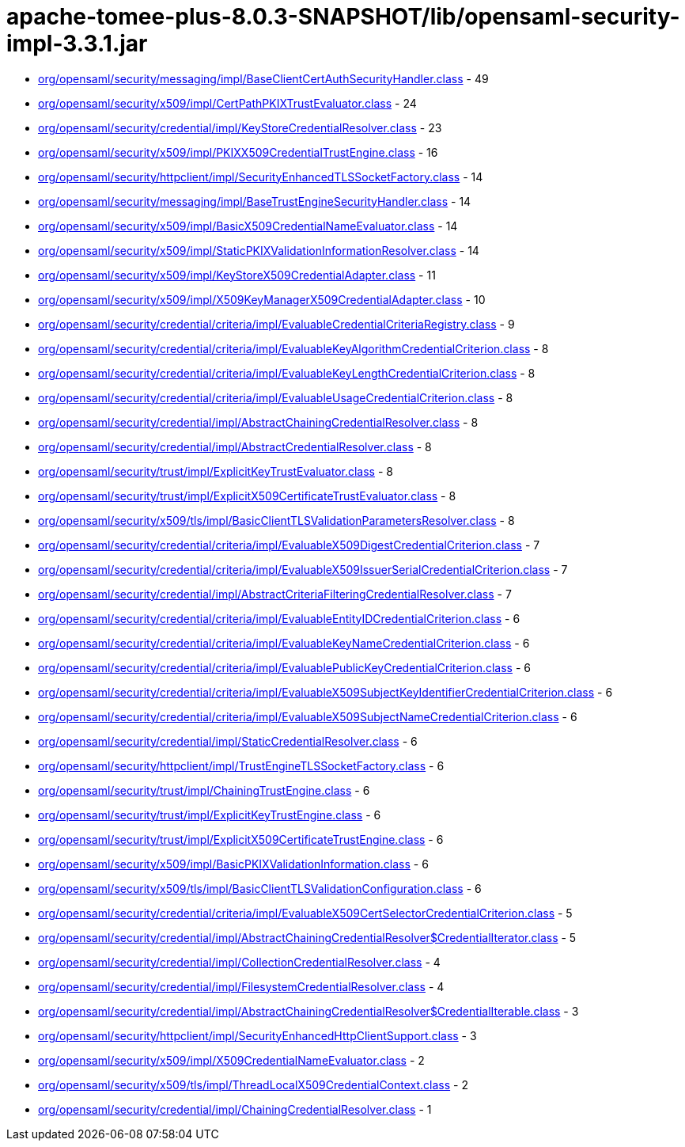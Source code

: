 = apache-tomee-plus-8.0.3-SNAPSHOT/lib/opensaml-security-impl-3.3.1.jar

 - link:org/opensaml/security/messaging/impl/BaseClientCertAuthSecurityHandler.adoc[org/opensaml/security/messaging/impl/BaseClientCertAuthSecurityHandler.class] - 49
 - link:org/opensaml/security/x509/impl/CertPathPKIXTrustEvaluator.adoc[org/opensaml/security/x509/impl/CertPathPKIXTrustEvaluator.class] - 24
 - link:org/opensaml/security/credential/impl/KeyStoreCredentialResolver.adoc[org/opensaml/security/credential/impl/KeyStoreCredentialResolver.class] - 23
 - link:org/opensaml/security/x509/impl/PKIXX509CredentialTrustEngine.adoc[org/opensaml/security/x509/impl/PKIXX509CredentialTrustEngine.class] - 16
 - link:org/opensaml/security/httpclient/impl/SecurityEnhancedTLSSocketFactory.adoc[org/opensaml/security/httpclient/impl/SecurityEnhancedTLSSocketFactory.class] - 14
 - link:org/opensaml/security/messaging/impl/BaseTrustEngineSecurityHandler.adoc[org/opensaml/security/messaging/impl/BaseTrustEngineSecurityHandler.class] - 14
 - link:org/opensaml/security/x509/impl/BasicX509CredentialNameEvaluator.adoc[org/opensaml/security/x509/impl/BasicX509CredentialNameEvaluator.class] - 14
 - link:org/opensaml/security/x509/impl/StaticPKIXValidationInformationResolver.adoc[org/opensaml/security/x509/impl/StaticPKIXValidationInformationResolver.class] - 14
 - link:org/opensaml/security/x509/impl/KeyStoreX509CredentialAdapter.adoc[org/opensaml/security/x509/impl/KeyStoreX509CredentialAdapter.class] - 11
 - link:org/opensaml/security/x509/impl/X509KeyManagerX509CredentialAdapter.adoc[org/opensaml/security/x509/impl/X509KeyManagerX509CredentialAdapter.class] - 10
 - link:org/opensaml/security/credential/criteria/impl/EvaluableCredentialCriteriaRegistry.adoc[org/opensaml/security/credential/criteria/impl/EvaluableCredentialCriteriaRegistry.class] - 9
 - link:org/opensaml/security/credential/criteria/impl/EvaluableKeyAlgorithmCredentialCriterion.adoc[org/opensaml/security/credential/criteria/impl/EvaluableKeyAlgorithmCredentialCriterion.class] - 8
 - link:org/opensaml/security/credential/criteria/impl/EvaluableKeyLengthCredentialCriterion.adoc[org/opensaml/security/credential/criteria/impl/EvaluableKeyLengthCredentialCriterion.class] - 8
 - link:org/opensaml/security/credential/criteria/impl/EvaluableUsageCredentialCriterion.adoc[org/opensaml/security/credential/criteria/impl/EvaluableUsageCredentialCriterion.class] - 8
 - link:org/opensaml/security/credential/impl/AbstractChainingCredentialResolver.adoc[org/opensaml/security/credential/impl/AbstractChainingCredentialResolver.class] - 8
 - link:org/opensaml/security/credential/impl/AbstractCredentialResolver.adoc[org/opensaml/security/credential/impl/AbstractCredentialResolver.class] - 8
 - link:org/opensaml/security/trust/impl/ExplicitKeyTrustEvaluator.adoc[org/opensaml/security/trust/impl/ExplicitKeyTrustEvaluator.class] - 8
 - link:org/opensaml/security/trust/impl/ExplicitX509CertificateTrustEvaluator.adoc[org/opensaml/security/trust/impl/ExplicitX509CertificateTrustEvaluator.class] - 8
 - link:org/opensaml/security/x509/tls/impl/BasicClientTLSValidationParametersResolver.adoc[org/opensaml/security/x509/tls/impl/BasicClientTLSValidationParametersResolver.class] - 8
 - link:org/opensaml/security/credential/criteria/impl/EvaluableX509DigestCredentialCriterion.adoc[org/opensaml/security/credential/criteria/impl/EvaluableX509DigestCredentialCriterion.class] - 7
 - link:org/opensaml/security/credential/criteria/impl/EvaluableX509IssuerSerialCredentialCriterion.adoc[org/opensaml/security/credential/criteria/impl/EvaluableX509IssuerSerialCredentialCriterion.class] - 7
 - link:org/opensaml/security/credential/impl/AbstractCriteriaFilteringCredentialResolver.adoc[org/opensaml/security/credential/impl/AbstractCriteriaFilteringCredentialResolver.class] - 7
 - link:org/opensaml/security/credential/criteria/impl/EvaluableEntityIDCredentialCriterion.adoc[org/opensaml/security/credential/criteria/impl/EvaluableEntityIDCredentialCriterion.class] - 6
 - link:org/opensaml/security/credential/criteria/impl/EvaluableKeyNameCredentialCriterion.adoc[org/opensaml/security/credential/criteria/impl/EvaluableKeyNameCredentialCriterion.class] - 6
 - link:org/opensaml/security/credential/criteria/impl/EvaluablePublicKeyCredentialCriterion.adoc[org/opensaml/security/credential/criteria/impl/EvaluablePublicKeyCredentialCriterion.class] - 6
 - link:org/opensaml/security/credential/criteria/impl/EvaluableX509SubjectKeyIdentifierCredentialCriterion.adoc[org/opensaml/security/credential/criteria/impl/EvaluableX509SubjectKeyIdentifierCredentialCriterion.class] - 6
 - link:org/opensaml/security/credential/criteria/impl/EvaluableX509SubjectNameCredentialCriterion.adoc[org/opensaml/security/credential/criteria/impl/EvaluableX509SubjectNameCredentialCriterion.class] - 6
 - link:org/opensaml/security/credential/impl/StaticCredentialResolver.adoc[org/opensaml/security/credential/impl/StaticCredentialResolver.class] - 6
 - link:org/opensaml/security/httpclient/impl/TrustEngineTLSSocketFactory.adoc[org/opensaml/security/httpclient/impl/TrustEngineTLSSocketFactory.class] - 6
 - link:org/opensaml/security/trust/impl/ChainingTrustEngine.adoc[org/opensaml/security/trust/impl/ChainingTrustEngine.class] - 6
 - link:org/opensaml/security/trust/impl/ExplicitKeyTrustEngine.adoc[org/opensaml/security/trust/impl/ExplicitKeyTrustEngine.class] - 6
 - link:org/opensaml/security/trust/impl/ExplicitX509CertificateTrustEngine.adoc[org/opensaml/security/trust/impl/ExplicitX509CertificateTrustEngine.class] - 6
 - link:org/opensaml/security/x509/impl/BasicPKIXValidationInformation.adoc[org/opensaml/security/x509/impl/BasicPKIXValidationInformation.class] - 6
 - link:org/opensaml/security/x509/tls/impl/BasicClientTLSValidationConfiguration.adoc[org/opensaml/security/x509/tls/impl/BasicClientTLSValidationConfiguration.class] - 6
 - link:org/opensaml/security/credential/criteria/impl/EvaluableX509CertSelectorCredentialCriterion.adoc[org/opensaml/security/credential/criteria/impl/EvaluableX509CertSelectorCredentialCriterion.class] - 5
 - link:org/opensaml/security/credential/impl/AbstractChainingCredentialResolver$CredentialIterator.adoc[org/opensaml/security/credential/impl/AbstractChainingCredentialResolver$CredentialIterator.class] - 5
 - link:org/opensaml/security/credential/impl/CollectionCredentialResolver.adoc[org/opensaml/security/credential/impl/CollectionCredentialResolver.class] - 4
 - link:org/opensaml/security/credential/impl/FilesystemCredentialResolver.adoc[org/opensaml/security/credential/impl/FilesystemCredentialResolver.class] - 4
 - link:org/opensaml/security/credential/impl/AbstractChainingCredentialResolver$CredentialIterable.adoc[org/opensaml/security/credential/impl/AbstractChainingCredentialResolver$CredentialIterable.class] - 3
 - link:org/opensaml/security/httpclient/impl/SecurityEnhancedHttpClientSupport.adoc[org/opensaml/security/httpclient/impl/SecurityEnhancedHttpClientSupport.class] - 3
 - link:org/opensaml/security/x509/impl/X509CredentialNameEvaluator.adoc[org/opensaml/security/x509/impl/X509CredentialNameEvaluator.class] - 2
 - link:org/opensaml/security/x509/tls/impl/ThreadLocalX509CredentialContext.adoc[org/opensaml/security/x509/tls/impl/ThreadLocalX509CredentialContext.class] - 2
 - link:org/opensaml/security/credential/impl/ChainingCredentialResolver.adoc[org/opensaml/security/credential/impl/ChainingCredentialResolver.class] - 1
